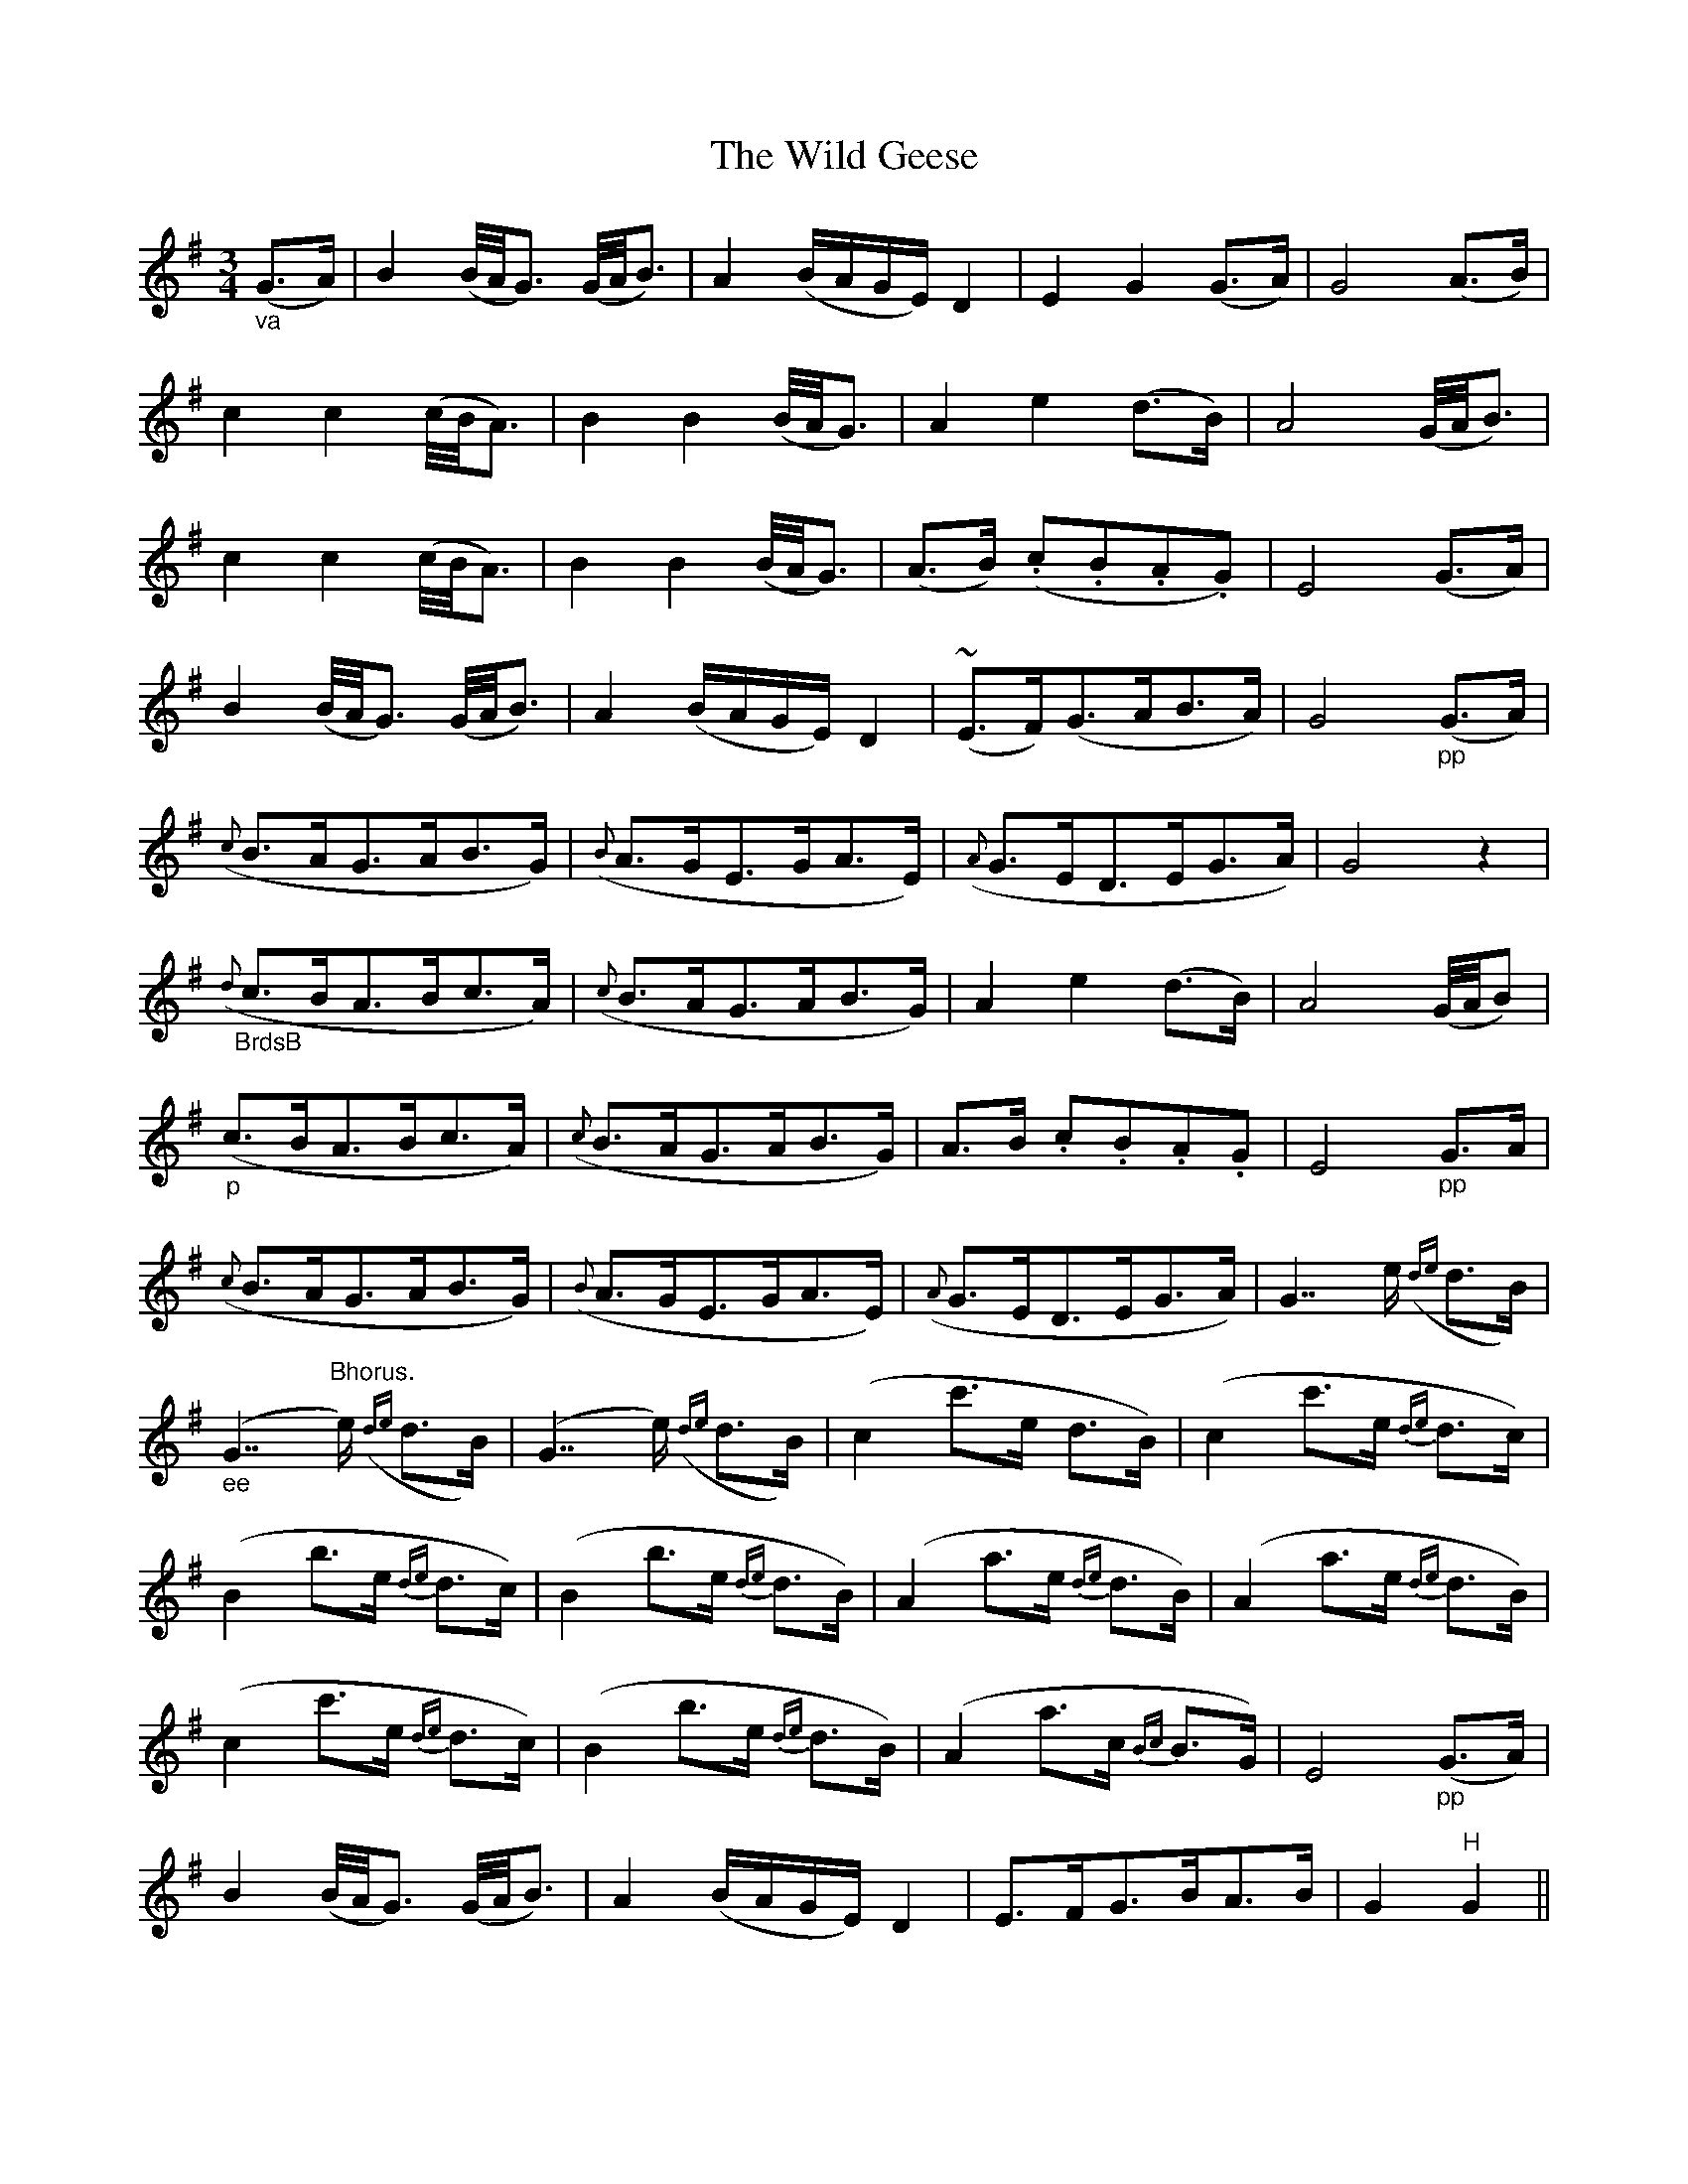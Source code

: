 X: 42847
T: Wild Geese, The
R: waltz
M: 3/4
K: Gmajor
"_va"(G3/2A/)|B2(B/4A/4G3/2) (G/4A/4B3/2)|A2(B/A/G/E/) D2|E2G2(G3/2A/)|G4(A3/2B/)|
c2c2(c/4B/4A3/2)|B2B2(B/4A/4G3/2)|A2e2(d3/2B/)|A4(G/4A/4B3/2)|
c2c2(c/4B/4A3/2)|B2B2(B/4A/4G3/2)|(A3/2B/) (.c.B.A.G)|E4(G3/2A/)|
B2(B/4A/4G3/2) (G/4A/4B3/2)|A2(B/A/G/E/) D2|(#~E3/2F/)(G3/2A/B3/2A/)|G4"_pp"(G3/2A/)|
({c}B3/2A/G3/2A/B3/2G/)|({B}A3/2G/E3/2G/A3/2E/)|({A}G3/2E/D3/2E/G3/2A/)|G4z2|
"_BrdsB"({d}c3/2B/A3/2B/c3/2A/)|({c}B3/2A/G3/2A/B3/2G/)|A2e2(d3/2B/)|A4(G/4A/4B)|
"_p"(c3/2B/A3/2B/c3/2A/)|({c}B3/2A/G3/2A/B3/2G/)|A3/2B/ .c.B.A.G|E4"_pp"G3/2A/|
({c}B3/2A/G3/2A/B3/2G/)|({B}A3/2G/E3/2G/A3/2E/)|({A}G3/2E/D3/2E/G3/2A/)|G7/e/ ({de}d3/2B/)|
"_ee"(G7/"^Bhorus."e/) ({de}d3/2B/)|(G7/e/) ({de}d3/2B/)|(c2c'3/2e/ d3/2B/)|(c2c'3/2e/ {de}d3/2c/)|
(B2b3/2e/ {de}d3/2c/)|(B2b3/2e/ {de}d3/2B/)|(A2a3/2e/ {de}d3/2B/)|(A2a3/2e/ {de}d3/2B/)|
(c2c'3/2e/ {de}d3/2c/)|(B2b3/2e/ {de}d3/2B/)|(A2a3/2c/ {Bc}B3/2G/)|E4"_pp"(G3/2A/)|
B2(B/4A/4G3/2) (G/4A/4B3/2)|A2(B/A/G/E/) D2|E3/2F/G3/2B/A3/2B/|G2"^H"G2||

